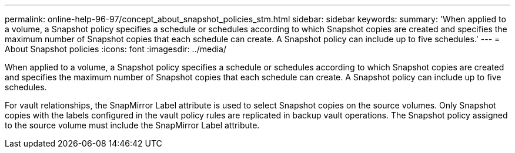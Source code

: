 ---
permalink: online-help-96-97/concept_about_snapshot_policies_stm.html
sidebar: sidebar
keywords: 
summary: 'When applied to a volume, a Snapshot policy specifies a schedule or schedules according to which Snapshot copies are created and specifies the maximum number of Snapshot copies that each schedule can create. A Snapshot policy can include up to five schedules.'
---
= About Snapshot policies
:icons: font
:imagesdir: ../media/

[.lead]
When applied to a volume, a Snapshot policy specifies a schedule or schedules according to which Snapshot copies are created and specifies the maximum number of Snapshot copies that each schedule can create. A Snapshot policy can include up to five schedules.

For vault relationships, the SnapMirror Label attribute is used to select Snapshot copies on the source volumes. Only Snapshot copies with the labels configured in the vault policy rules are replicated in backup vault operations. The Snapshot policy assigned to the source volume must include the SnapMirror Label attribute.
